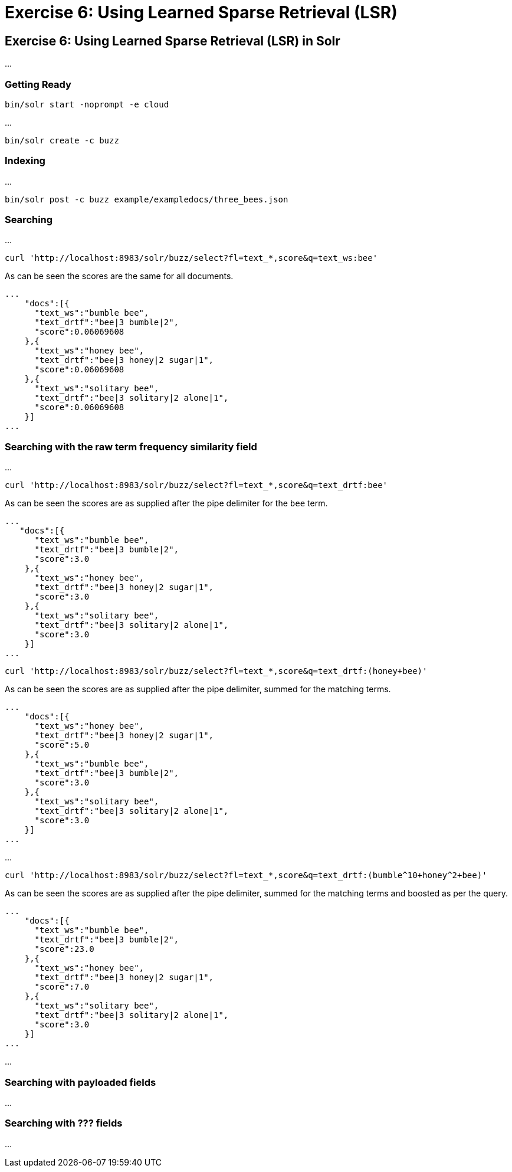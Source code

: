 = Exercise 6: Using Learned Sparse Retrieval (LSR)
:experimental:
:tabs-sync-option:
// Licensed to the Apache Software Foundation (ASF) under one
// or more contributor license agreements.  See the NOTICE file
// distributed with this work for additional information
// regarding copyright ownership.  The ASF licenses this file
// to you under the Apache License, Version 2.0 (the
// "License"); you may not use this file except in compliance
// with the License.  You may obtain a copy of the License at
//
//   http://www.apache.org/licenses/LICENSE-2.0
//
// Unless required by applicable law or agreed to in writing,
// software distributed under the License is distributed on an
// "AS IS" BASIS, WITHOUT WARRANTIES OR CONDITIONS OF ANY
// KIND, either express or implied.  See the License for the
// specific language governing permissions and limitations
// under the License.

[[exercise-6]]
== Exercise 6: Using Learned Sparse Retrieval (LSR) in Solr

...

=== Getting Ready

[,console]
----
bin/solr start -noprompt -e cloud
----

...

[,console]
----
bin/solr create -c buzz
----


=== Indexing

...

[,console]
----
bin/solr post -c buzz example/exampledocs/three_bees.json
----

=== Searching

...


[,console]
----
curl 'http://localhost:8983/solr/buzz/select?fl=text_*,score&q=text_ws:bee'
----

As can be seen the scores are the same for all documents.

```
...
    "docs":[{
      "text_ws":"bumble bee",
      "text_drtf":"bee|3 bumble|2",
      "score":0.06069608
    },{
      "text_ws":"honey bee",
      "text_drtf":"bee|3 honey|2 sugar|1",
      "score":0.06069608
    },{
      "text_ws":"solitary bee",
      "text_drtf":"bee|3 solitary|2 alone|1",
      "score":0.06069608
    }]
...
```

=== Searching with the raw term frequency similarity field

...


[,console]
----
curl 'http://localhost:8983/solr/buzz/select?fl=text_*,score&q=text_drtf:bee'
----

As can be seen the scores are as supplied after the pipe delimiter for the `bee` term.

```
...
   "docs":[{
      "text_ws":"bumble bee",
      "text_drtf":"bee|3 bumble|2",
      "score":3.0
    },{
      "text_ws":"honey bee",
      "text_drtf":"bee|3 honey|2 sugar|1",
      "score":3.0
    },{
      "text_ws":"solitary bee",
      "text_drtf":"bee|3 solitary|2 alone|1",
      "score":3.0
    }]
...
```

[,console]
----
curl 'http://localhost:8983/solr/buzz/select?fl=text_*,score&q=text_drtf:(honey+bee)'
----

As can be seen the scores are as supplied after the pipe delimiter, summed for the matching terms.

```
...
    "docs":[{
      "text_ws":"honey bee",
      "text_drtf":"bee|3 honey|2 sugar|1",
      "score":5.0
    },{
      "text_ws":"bumble bee",
      "text_drtf":"bee|3 bumble|2",
      "score":3.0
    },{
      "text_ws":"solitary bee",
      "text_drtf":"bee|3 solitary|2 alone|1",
      "score":3.0
    }]
...
```

...

[,console]
----
curl 'http://localhost:8983/solr/buzz/select?fl=text_*,score&q=text_drtf:(bumble^10+honey^2+bee)'
----

As can be seen the scores are as supplied after the pipe delimiter, summed for the matching terms and boosted as per the query.


```
...
    "docs":[{
      "text_ws":"bumble bee",
      "text_drtf":"bee|3 bumble|2",
      "score":23.0
    },{
      "text_ws":"honey bee",
      "text_drtf":"bee|3 honey|2 sugar|1",
      "score":7.0
    },{
      "text_ws":"solitary bee",
      "text_drtf":"bee|3 solitary|2 alone|1",
      "score":3.0
    }]
...
```

...

=== Searching with payloaded fields

...

=== Searching with ??? fields

...

